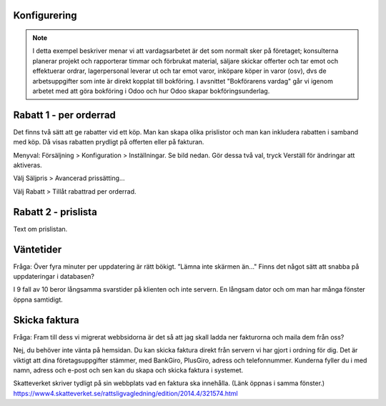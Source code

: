 ======================
Konfigurering
======================

.. note:: I detta exempel beskriver menar vi att vardagsarbetet är det som normalt sker på företaget; konsulterna planerar   projekt och rapporterar timmar och förbrukat material, säljare skickar offerter och tar emot och effektuerar ordrar, lagerpersonal leverar ut och tar emot varor, inköpare köper in varor (osv), dvs de arbetsuppgifter som inte är direkt kopplat till bokföring. I avsnittet "Bokförarens vardag" går vi igenom arbetet med att göra bokföring i Odoo och hur Odoo skapar bokföringsunderlag. 


|image0|

======================
Rabatt 1 - per orderrad
======================
Det finns två sätt att ge rabatter vid ett köp. Man kan skapa olika prislistor och man kan inkludera rabatten i samband med köp. Då visas rabatten prydligt på offerten eller på fakturan.

Menyval: Försäljning > Konfiguration > Inställningar. Se bild nedan. Gör dessa två val, tryck Verställ för ändringar att aktiveras.

Välj Säljpris > Avancerad prissätting...

Välj Rabatt > Tillåt rabattrad per orderrad.

|image1|

======================
Rabatt 2 - prislista
======================
Text om prislistan.

======================
Väntetider
======================
Fråga: Över fyra minuter per uppdatering är rätt bökigt. ”Lämna inte skärmen än..." Finns det något sätt att snabba på uppdateringar i databasen?

I 9 fall av 10 beror långsamma svarstider på klienten och inte servern. En långsam dator och om man har många fönster öppna samtidigt.

======================
Skicka faktura
======================
Fråga: Fram till dess vi migrerat webbsidorna är det så att jag skall ladda ner fakturorna och maila dem från oss?

Nej, du behöver inte vänta på hemsidan. Du kan skicka faktura direkt från servern vi har gjort i ordning för dig. Det är viktigt att dina företagsuppgifter stämmer, med BankGiro, PlusGiro, adress och telefonnummer. Kunderna fyller du i med namn, adress och e-post och sen kan du skapa och skicka faktura i systemet.

Skatteverket skriver tydligt på sin webbplats vad en faktura ska innehålla. (Länk öppnas i samma fönster.) 
https://www4.skatteverket.se/rattsligvagledning/edition/2014.4/321574.html


.. |image0| image:: images/Markering_004.png
   :width: 600px
.. |image1| image:: images/Markering_006.png
   :width: 600px
